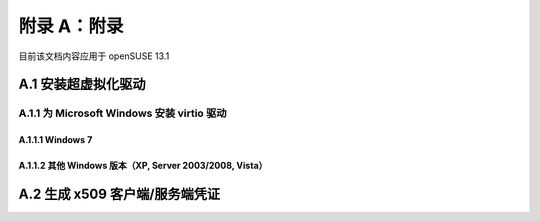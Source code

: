 ############################################
附录 A：附录
############################################

目前该文档内容应用于 openSUSE 13.1

*************************************************************
A.1 安装超虚拟化驱动
*************************************************************

A.1.1 为 Microsoft Windows 安装 virtio 驱动
=============================================================

A.1.1.1 Windows 7
-------------------------------------------------------------

A.1.1.2 其他 Windows 版本（XP, Server 2003/2008, Vista）
-------------------------------------------------------------

*************************************************************
A.2 生成 x509 客户端/服务端凭证
*************************************************************
